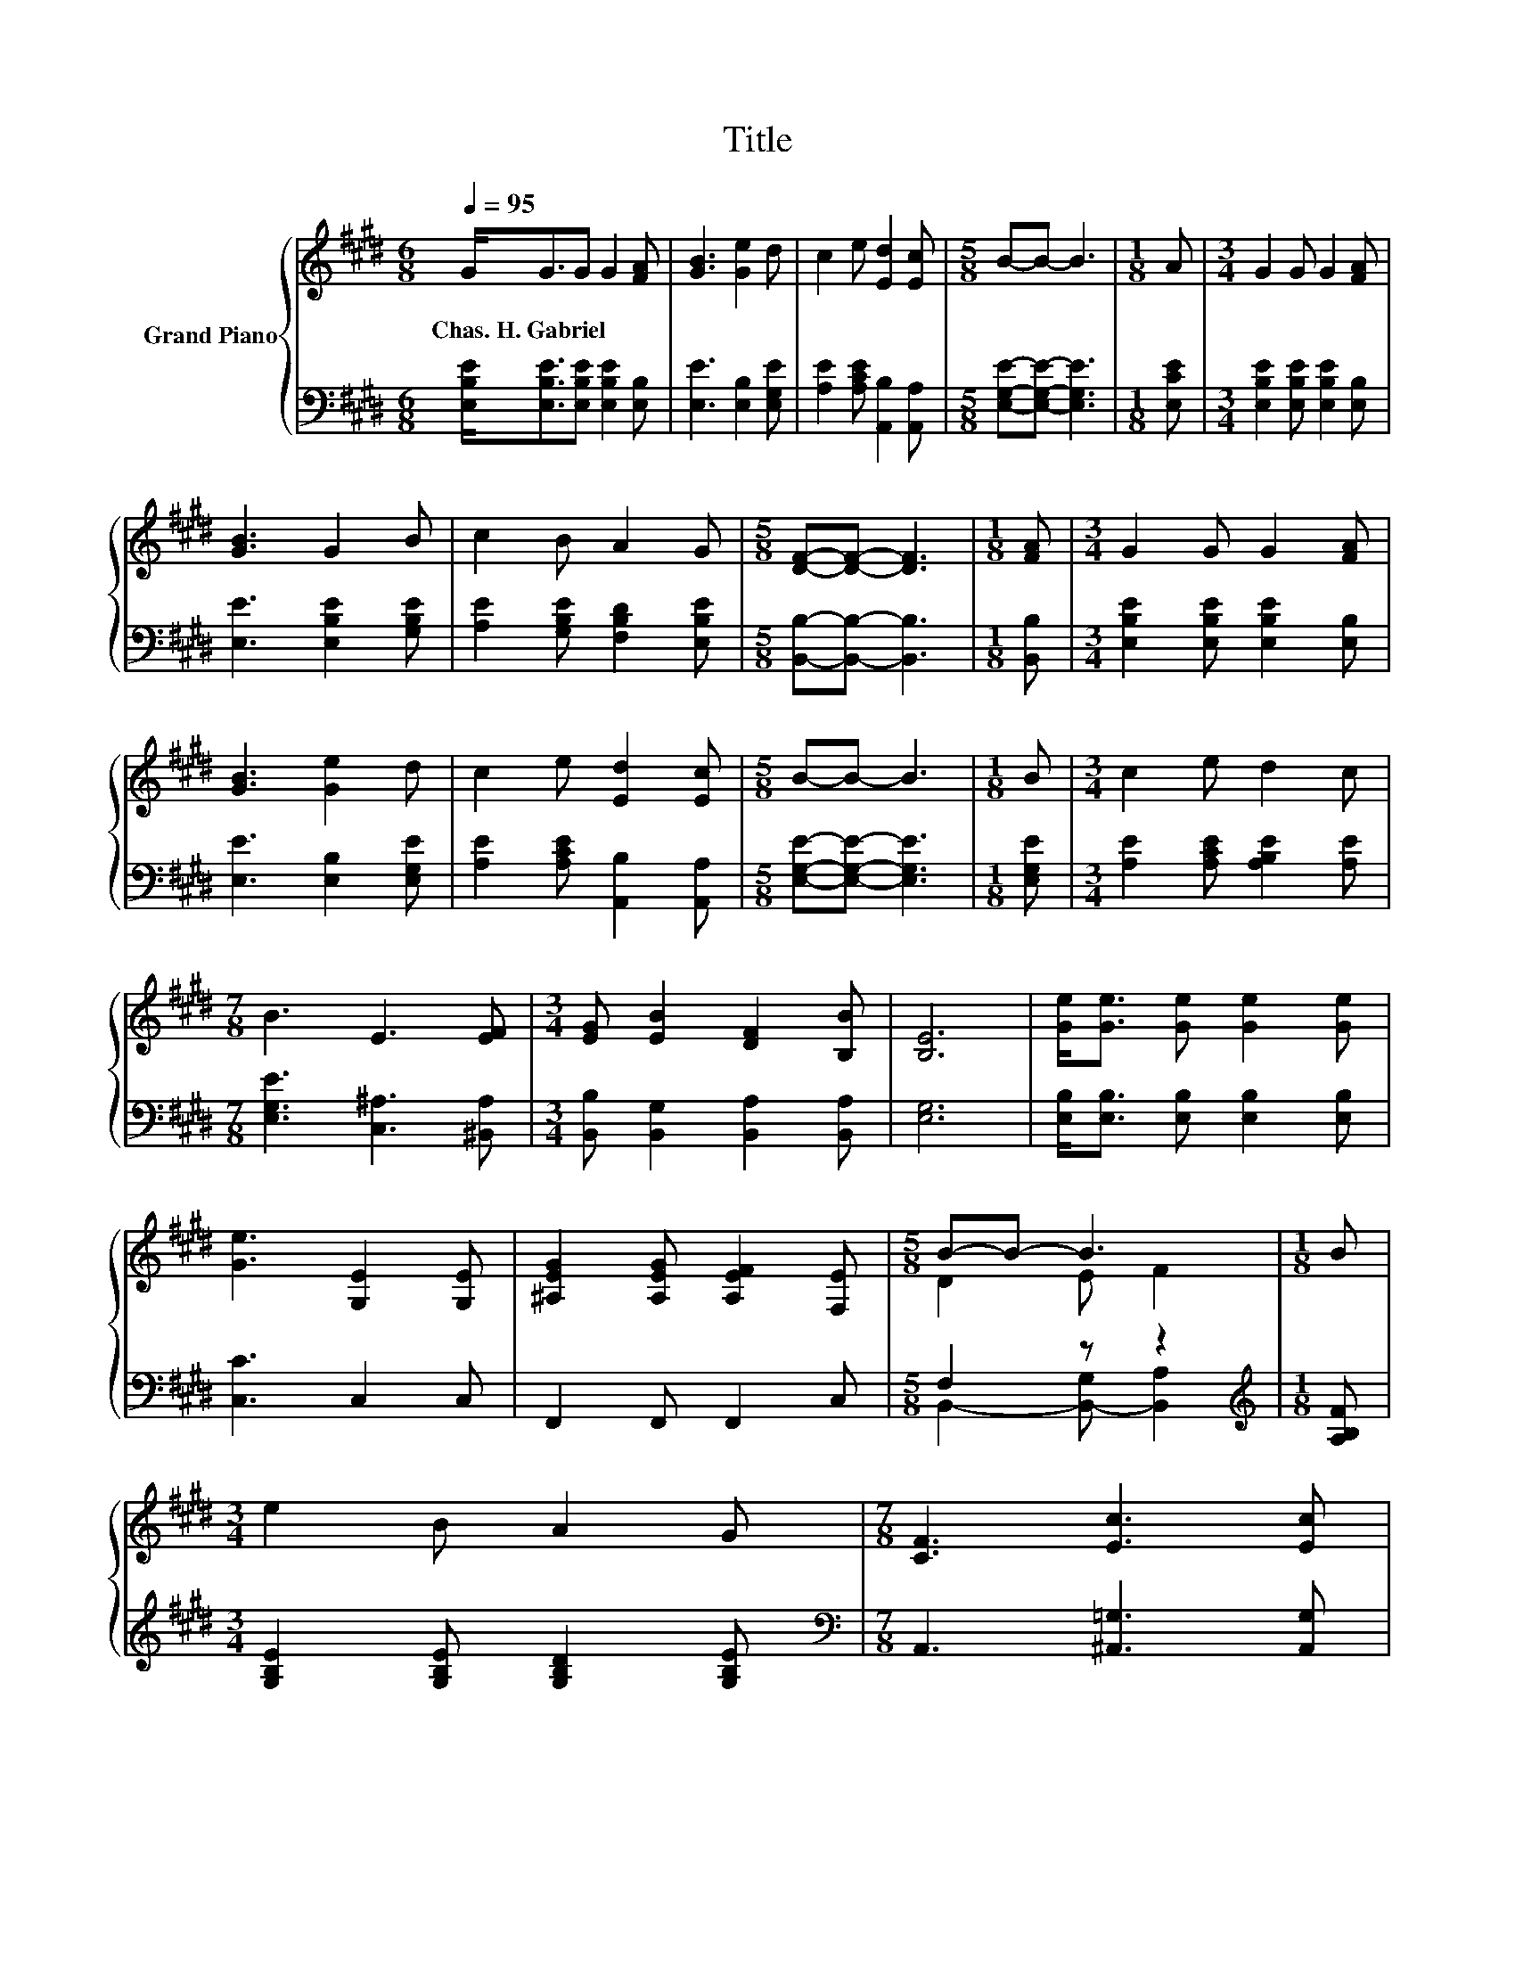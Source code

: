 X:1
T:Title
%%score { ( 1 3 ) | ( 2 4 ) }
L:1/8
Q:1/4=95
M:6/8
K:E
V:1 treble nm="Grand Piano"
V:3 treble 
V:2 bass 
V:4 bass 
V:1
 G<GG G2 [FA] | [GB]3 [Ge]2 d | c2 e [Ed]2 [Ec] |[M:5/8] B-B- B3 |[M:1/8] A |[M:3/4] G2 G G2 [FA] | %6
w: Chas.~H.~Gabriel * * * *||||||
 [GB]3 G2 B | c2 B A2 G |[M:5/8] [DF]-[DF]- [DF]3 |[M:1/8] [FA] |[M:3/4] G2 G G2 [FA] | %11
w: |||||
 [GB]3 [Ge]2 d | c2 e [Ed]2 [Ec] |[M:5/8] B-B- B3 |[M:1/8] B |[M:3/4] c2 e d2 c | %16
w: |||||
[M:7/8] B3 E3 [EF] |[M:3/4] [EG] [EB]2 [DF]2 [B,B] | [B,E]6 | [Ge]<[Ge] [Ge] [Ge]2 [Ge] | %20
w: ||||
 [Ge]3 [G,E]2 [G,E] | [^A,EG]2 [A,EG] [A,EF]2 [F,E] |[M:5/8] B-B- B3 |[M:1/8] B | %24
w: ||||
[M:3/4] e2 B A2 G |[M:7/8] [CF]3 [Ec]3 [Ec] | %26
w: ||
[M:3/4] z2 z2 B2[Q:1/4=92][Q:1/4=89][Q:1/4=86][Q:1/4=83][Q:1/4=80][Q:1/4=77][Q:1/4=74] | E6 |] %28
w: ||
V:2
 [E,B,E]<[E,B,E][E,B,E] [E,B,E]2 [E,B,] | [E,E]3 [E,B,]2 [E,G,E] | [A,E]2 [A,CE] [A,,B,]2 [A,,A,] | %3
[M:5/8] [E,G,E]-[E,G,E]- [E,G,E]3 |[M:1/8] [E,CE] |[M:3/4] [E,B,E]2 [E,B,E] [E,B,E]2 [E,B,] | %6
 [E,E]3 [E,B,E]2 [G,B,E] | [A,E]2 [G,B,E] [F,B,D]2 [E,B,E] |[M:5/8] [B,,B,]-[B,,B,]- [B,,B,]3 | %9
[M:1/8] [B,,B,] |[M:3/4] [E,B,E]2 [E,B,E] [E,B,E]2 [E,B,] | [E,E]3 [E,B,]2 [E,G,E] | %12
 [A,E]2 [A,CE] [A,,B,]2 [A,,A,] |[M:5/8] [E,G,E]-[E,G,E]- [E,G,E]3 |[M:1/8] [E,G,E] | %15
[M:3/4] [A,E]2 [A,CE] [A,B,E]2 [A,E] |[M:7/8] [E,G,E]3 [C,^A,]3 [^B,,A,] | %17
[M:3/4] [B,,B,] [B,,G,]2 [B,,A,]2 [B,,A,] | [E,G,]6 | [E,B,]<[E,B,] [E,B,] [E,B,]2 [E,B,] | %20
 [C,C]3 C,2 C, | F,,2 F,, F,,2 C, |[M:5/8] F,2 z z2 |[M:1/8][K:treble] [A,B,F] | %24
[M:3/4] [G,B,E]2 [G,B,E] [G,B,D]2 [G,B,E] |[M:7/8][K:bass] A,,3 [^A,,=G,]3 [A,,G,] | %26
[M:3/4] [B,,G,]2 [B,,G,][B,,A,] [B,,A,]2 | [E,G,B,]6 |] %28
V:3
 x6 | x6 | x6 |[M:5/8] x5 |[M:1/8] x |[M:3/4] x6 | x6 | x6 |[M:5/8] x5 |[M:1/8] x |[M:3/4] x6 | %11
 x6 | x6 |[M:5/8] x5 |[M:1/8] x |[M:3/4] x6 |[M:7/8] x7 |[M:3/4] x6 | x6 | x6 | x6 | x6 | %22
[M:5/8] D2 E F2 |[M:1/8] x |[M:3/4] x6 |[M:7/8] x7 |[M:3/4] [EB]2 E[DF] DC | x6 |] %28
V:4
 x6 | x6 | x6 |[M:5/8] x5 |[M:1/8] x |[M:3/4] x6 | x6 | x6 |[M:5/8] x5 |[M:1/8] x |[M:3/4] x6 | %11
 x6 | x6 |[M:5/8] x5 |[M:1/8] x |[M:3/4] x6 |[M:7/8] x7 |[M:3/4] x6 | x6 | x6 | x6 | x6 | %22
[M:5/8] B,,2- [B,,-G,] [B,,A,]2 |[M:1/8][K:treble] x |[M:3/4] x6 |[M:7/8][K:bass] x7 |[M:3/4] x6 | %27
 x6 |] %28

